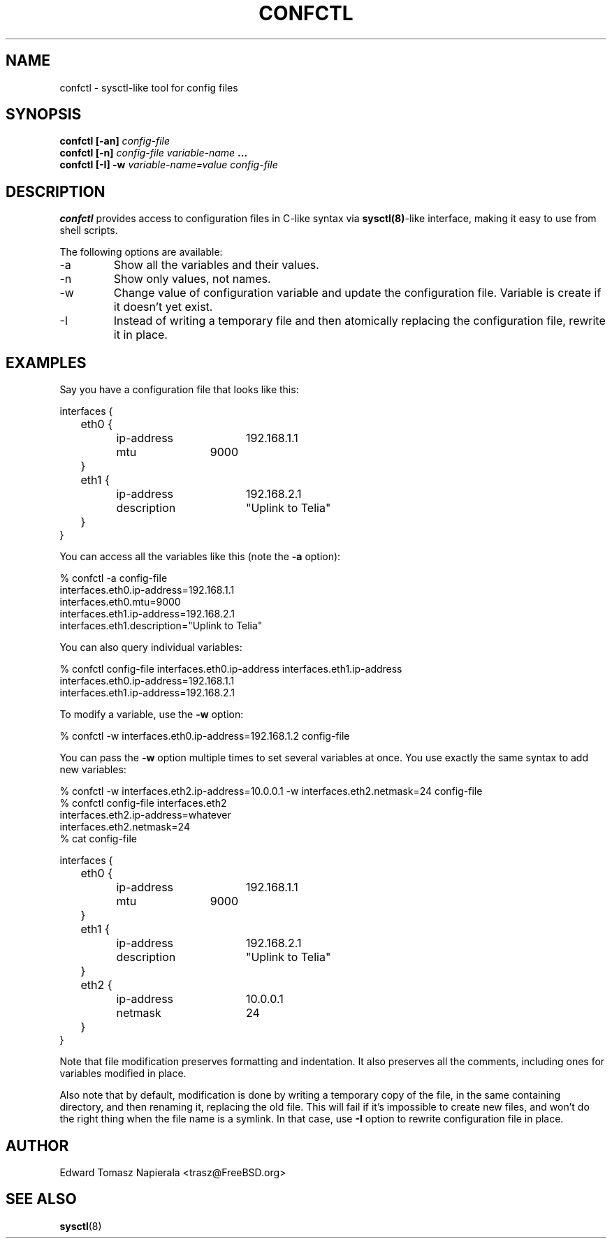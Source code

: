 .\" Process this file with
.\" groff -man -Tascii foo.1
.\"
.TH CONFCTL 1 "20 May 2012" confctl "User Manuals"
.SH NAME
confctl \- sysctl-like tool for config files
.SH SYNOPSIS
.B confctl [-an]
.I config-file
.br
.B confctl [-n]
.I config-file
.I variable-name
.B ...
.br
.B confctl [-I] -w
.I variable-name=value
.I config-file
.SH DESCRIPTION
.B confctl
provides access to configuration files in C-like syntax
via
.BR sysctl(8) -like
interface, making it easy to use from shell scripts.
.PP
The following options are available:
.IP -a
Show all the variables and their values.
.IP -n
Show only values, not names.
.IP -w
Change value of configuration variable and update the configuration
file.
Variable is create if it doesn't yet exist.
.IP -I
Instead of writing a temporary file and then atomically replacing
the configuration file, rewrite it in place.
.SH EXAMPLES
Say you have a configuration file that looks like this:
.PP
.nf
interfaces {
	eth0 {
		ip-address	192.168.1.1
		mtu		9000
	}

	eth1 {
		ip-address	192.168.2.1
		description	"Uplink to Telia"
	}
}
.fi
.PP
You can access all the variables like this (note the
.B -a
option):
.PP
.nf
% confctl -a config-file
interfaces.eth0.ip-address=192.168.1.1
interfaces.eth0.mtu=9000
interfaces.eth1.ip-address=192.168.2.1
interfaces.eth1.description="Uplink to Telia"
.fi
.PP
You can also query individual variables:
.PP
.nf
% confctl config-file interfaces.eth0.ip-address interfaces.eth1.ip-address 
interfaces.eth0.ip-address=192.168.1.1
interfaces.eth1.ip-address=192.168.2.1
.fi
.PP
To modify a variable, use the
.B -w
option:
.PP
.nf
% confctl -w interfaces.eth0.ip-address=192.168.1.2 config-file
.fi
.PP
You can pass the
.B -w
option multiple times to set several variables
at once.  You use exactly the same syntax to add new variables:
.PP
.nf
% confctl -w interfaces.eth2.ip-address=10.0.0.1 -w interfaces.eth2.netmask=24 config-file
% confctl config-file interfaces.eth2
interfaces.eth2.ip-address=whatever
interfaces.eth2.netmask=24
% cat config-file

interfaces {
	eth0 {
		ip-address	192.168.1.1
		mtu		9000
	}

	eth1 {
		ip-address	192.168.2.1
		description	"Uplink to Telia"
	}

	eth2 {
		ip-address	10.0.0.1
		netmask		24
	}
}
.fi
.PP
Note that file modification preserves formatting and indentation.  It also
preserves all the comments, including ones for variables modified in place.
.PP
Also note that by default, modification is done by writing a temporary
copy of the file, in the same containing directory, and then renaming
it, replacing the old file.  This will fail if it's impossible to create
new files, and won't do the right thing when the file name is a symlink.
In that case, use
.B -I
option to rewrite configuration file in place.
.SH AUTHOR
Edward Tomasz Napierala <trasz@FreeBSD.org>
.SH "SEE ALSO"
.BR sysctl (8)
